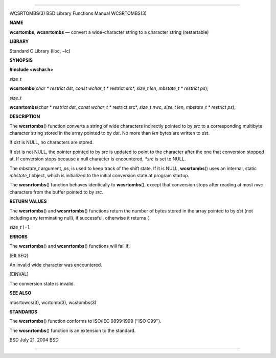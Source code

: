 --------------

WCSRTOMBS(3) BSD Library Functions Manual WCSRTOMBS(3)

**NAME**

**wcsrtombs**, **wcsnrtombs** — convert a wide-character string to a
character string (restartable)

**LIBRARY**

Standard C Library (libc, −lc)

**SYNOPSIS**

**#include <wchar.h>**

*size_t*

**wcsrtombs**\ (*char * restrict dst*, *const wchar_t ** restrict src*,
*size_t len*, *mbstate_t * restrict ps*);

*size_t*

**wcsnrtombs**\ (*char * restrict dst*, *const wchar_t ** restrict src*,
*size_t nwc*, *size_t len*, *mbstate_t * restrict ps*);

**DESCRIPTION**

The **wcsrtombs**\ () function converts a string of wide characters
indirectly pointed to by *src* to a corresponding multibyte character
string stored in the array pointed to by *dst*. No more than *len* bytes
are written to *dst*.

If *dst* is NULL, no characters are stored.

If *dst* is not NULL, the pointer pointed to by *src* is updated to
point to the character after the one that conversion stopped at. If
conversion stops because a null character is encountered, *\*src* is set
to NULL.

The *mbstate_t* argument, *ps*, is used to keep track of the shift
state. If it is NULL, **wcsrtombs**\ () uses an internal, static
*mbstate_t* object, which is initialized to the initial conversion state
at program startup.

The **wcsnrtombs**\ () function behaves identically to
**wcsrtombs**\ (), except that conversion stops after reading at most
*nwc* characters from the buffer pointed to by *src*.

**RETURN VALUES**

The **wcsrtombs**\ () and **wcsnrtombs**\ () functions return the number
of bytes stored in the array pointed to by *dst* (not including any
terminating null), if successful, otherwise it returns (

*size_t* )−1.

**ERRORS**

The **wcsrtombs**\ () and **wcsnrtombs**\ () functions will fail if:

[EILSEQ]

An invalid wide character was encountered.

[EINVAL]

The conversion state is invalid.

**SEE ALSO**

mbsrtowcs(3), wcrtomb(3), wcstombs(3)

**STANDARDS**

The **wcsrtombs**\ () function conforms to ISO/IEC 9899:1999
(‘‘ISO C99’’).

The **wcsnrtombs**\ () function is an extension to the standard.

BSD July 21, 2004 BSD

--------------

